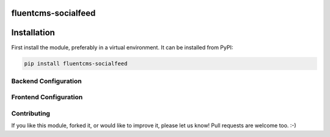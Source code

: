 fluentcms-socialfeed
====================

Installation
============

First install the module, preferably in a virtual environment. It can be installed from PyPI:

.. code-block:: shell

    pip install fluentcms-socialfeed


Backend Configuration
---------------------

Frontend Configuration
----------------------


Contributing
------------

If you like this module, forked it, or would like to improve it, please let us know!
Pull requests are welcome too. :-)

.. _django-fluent-contents: https://github.com/edoburu/django-fluent-contents
